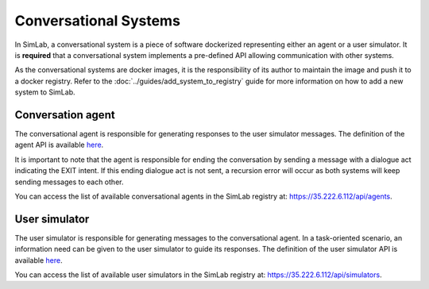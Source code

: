 Conversational Systems
======================

In SimLab, a conversational system is a piece of software dockerized representing either an agent or a user simulator. It is **required** that a conversational system implements a pre-defined API allowing communication with other systems. 

As the conversational systems are docker images, it is the responsibility of its author to maintain the image and push it to a docker registry. Refer to the :doc:`../guides/add_system_to_registry` guide for more information on how to add a new system to SimLab.

Conversation agent
------------------

The conversational agent is responsible for generating responses to the user simulator messages. The definition of the agent API is available `here <conversational_agent_api.html>`_.

It is important to note that the agent is responsible for ending the conversation by sending a message with a dialogue act indicating the EXIT intent. If this ending dialogue act is not sent, a recursion error will occur as both systems will keep sending messages to each other.

You can access the list of available conversational agents in the SimLab registry at: `<https://35.222.6.112/api/agents>`_.

.. TODO: Add a link to the conversational agent starter pack
.. We provide a starter pack to help you create your own conversational agent.

User simulator
--------------

The user simulator is responsible for generating messages to the conversational agent. In a task-oriented scenario, an information need can be given to the user simulator to guide its responses. The definition of the user simulator API is available `here <user_simulator_api.html>`_.

You can access the list of available user simulators in the SimLab registry at: `<https://35.222.6.112/api/simulators>`_.

.. TODO: Add a link to the user simulator starter pack
.. We provide a starter pack to help you create your own user simulator.
